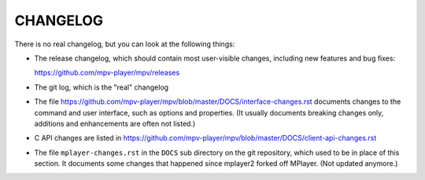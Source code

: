 CHANGELOG
=========

There is no real changelog, but you can look at the following things:

* The release changelog, which should contain most user-visible changes,
  including new features and bug fixes:

  https://github.com/mpv-player/mpv/releases
* The git log, which is the "real" changelog
* The file https://github.com/mpv-player/mpv/blob/master/DOCS/interface-changes.rst
  documents changes to the command and user interface, such as options and
  properties. (It usually documents breaking changes only, additions and
  enhancements are often not listed.)
* C API changes are listed in
  https://github.com/mpv-player/mpv/blob/master/DOCS/client-api-changes.rst
* The file ``mplayer-changes.rst`` in the ``DOCS`` sub directory on the git
  repository, which used to be in place of this section. It documents some
  changes that happened since mplayer2 forked off MPlayer. (Not updated
  anymore.)
